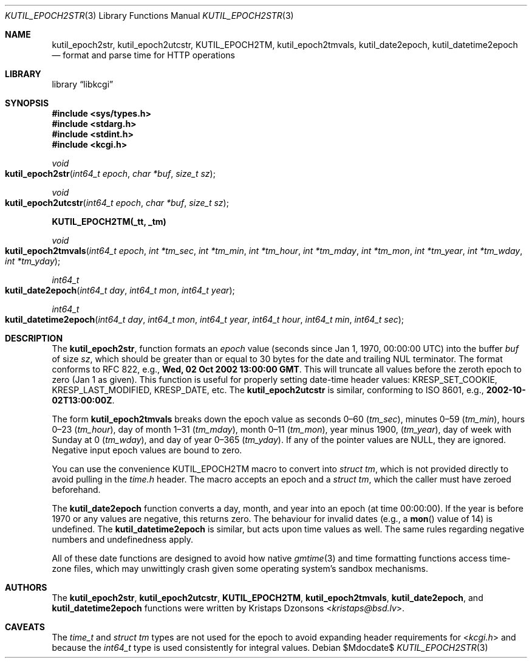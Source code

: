 .\"	$Id$
.\"
.\" Copyright (c) 2016--2017 Kristaps Dzonsons <kristaps@bsd.lv>
.\"
.\" Permission to use, copy, modify, and distribute this software for any
.\" purpose with or without fee is hereby granted, provided that the above
.\" copyright notice and this permission notice appear in all copies.
.\"
.\" THE SOFTWARE IS PROVIDED "AS IS" AND THE AUTHOR DISCLAIMS ALL WARRANTIES
.\" WITH REGARD TO THIS SOFTWARE INCLUDING ALL IMPLIED WARRANTIES OF
.\" MERCHANTABILITY AND FITNESS. IN NO EVENT SHALL THE AUTHOR BE LIABLE FOR
.\" ANY SPECIAL, DIRECT, INDIRECT, OR CONSEQUENTIAL DAMAGES OR ANY DAMAGES
.\" WHATSOEVER RESULTING FROM LOSS OF USE, DATA OR PROFITS, WHETHER IN AN
.\" ACTION OF CONTRACT, NEGLIGENCE OR OTHER TORTIOUS ACTION, ARISING OUT OF
.\" OR IN CONNECTION WITH THE USE OR PERFORMANCE OF THIS SOFTWARE.
.\"
.Dd $Mdocdate$
.Dt KUTIL_EPOCH2STR 3
.Os
.Sh NAME
.Nm kutil_epoch2str ,
.Nm kutil_epoch2utcstr ,
.Nm KUTIL_EPOCH2TM ,
.Nm kutil_epoch2tmvals ,
.Nm kutil_date2epoch ,
.Nm kutil_datetime2epoch
.Nd format and parse time for HTTP operations
.Sh LIBRARY
.Lb libkcgi
.Sh SYNOPSIS
.In sys/types.h
.In stdarg.h
.In stdint.h
.In kcgi.h
.Ft "void"
.Fo kutil_epoch2str
.Fa "int64_t epoch"
.Fa "char *buf"
.Fa "size_t sz"
.Fc
.Ft "void"
.Fo kutil_epoch2utcstr
.Fa "int64_t epoch"
.Fa "char *buf"
.Fa "size_t sz"
.Fc
.Fd KUTIL_EPOCH2TM(_tt, _tm)
.Ft void
.Fo kutil_epoch2tmvals
.Fa "int64_t epoch"
.Fa "int *tm_sec"
.Fa "int *tm_min"
.Fa "int *tm_hour"
.Fa "int *tm_mday"
.Fa "int *tm_mon"
.Fa "int *tm_year"
.Fa "int *tm_wday"
.Fa "int *tm_yday"
.Fc
.Ft "int64_t"
.Fo kutil_date2epoch
.Fa "int64_t day"
.Fa "int64_t mon"
.Fa "int64_t year"
.Fc
.Ft "int64_t"
.Fo kutil_datetime2epoch
.Fa "int64_t day"
.Fa "int64_t mon"
.Fa "int64_t year"
.Fa "int64_t hour"
.Fa "int64_t min"
.Fa "int64_t sec"
.Fc
.Sh DESCRIPTION
The
.Nm kutil_epoch2str ,
function formats an
.Fa epoch
value
.Pq seconds since Jan 1, 1970, 00:00:00 UTC
into the buffer
.Fa buf
of size
.Fa sz ,
which should be greater than or equal to 30 bytes for the date and
trailing NUL terminator.
The format conforms to RFC 822, e.g.,
.Li Wed, 02 Oct 2002 13:00:00 GMT .
This will truncate all values before the zeroth epoch to zero (Jan 1 as
given).
This function is useful for properly setting date-time header values:
.Dv KRESP_SET_COOKIE ,
.Dv KRESP_LAST_MODIFIED ,
.Dv KRESP_DATE ,
etc.
The
.Nm kutil_epoch2utcstr
is similar, conforming to ISO 8601, e.g.,
.Li 2002-10-02T13:00:00Z .
.Pp
The form
.Nm kutil_epoch2tmvals
breaks down the epoch value as seconds 0\(en60
.Pq Fa tm_sec ,
minutes 0\(en59
.Pq Fa tm_min ,
hours 0\(en23
.Pq Fa tm_hour ,
day of month 1\(en31
.Pq Fa tm_mday ,
month 0\(en11
.Pq Fa tm_mon ,
year minus 1900,
.Pq Fa tm_year ,
day of week with Sunday at 0
.Pq Fa tm_wday ,
and day of year 0\(en365
.Pq Fa tm_yday .
If any of the pointer values are
.Dv NULL ,
they are ignored.
Negative input epoch values are bound to zero.
.Pp
You can use the convenience
.Dv KUTIL_EPOCH2TM
macro to convert into
.Vt "struct tm" ,
which is not provided directly to avoid pulling in the
.Pa time.h
header.
The macro accepts an epoch and a
.Va "struct tm" ,
which the caller must have zeroed beforehand.
.Pp
The
.Nm kutil_date2epoch
function converts a day, month, and year into an epoch (at time 00:00:00).
If the year is before 1970 or any values are negative, this returns zero.
The behaviour for invalid dates (e.g., a
.Fn mon
value of 14) is undefined.
The
.Nm kutil_datetime2epoch
is similar, but acts upon time values as well.
The same rules regarding negative numbers and undefinedness apply.
.Pp
All of these date functions are designed to avoid how native
.Xr gmtime 3
and time formatting functions access time-zone files, which may
unwittingly crash given some operating system's sandbox mechanisms.
.Sh AUTHORS
The
.Nm kutil_epoch2str ,
.Nm kutil_epoch2utcstr ,
.Nm KUTIL_EPOCH2TM ,
.Nm kutil_epoch2tmvals ,
.Nm kutil_date2epoch ,
and
.Nm kutil_datetime2epoch
functions were written by
.An Kristaps Dzonsons Aq Mt kristaps@bsd.lv .
.Sh CAVEATS
The
.Vt time_t
and
.Vt "struct tm"
types are not used for the epoch to avoid expanding header requirements
for
.In kcgi.h
and because the
.Vt int64_t
type is used consistently for integral values.
